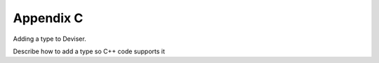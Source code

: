 .. _add-types:

Appendix C
==========

Adding a type to Deviser.

Describe how to add a type so C++ code supports it